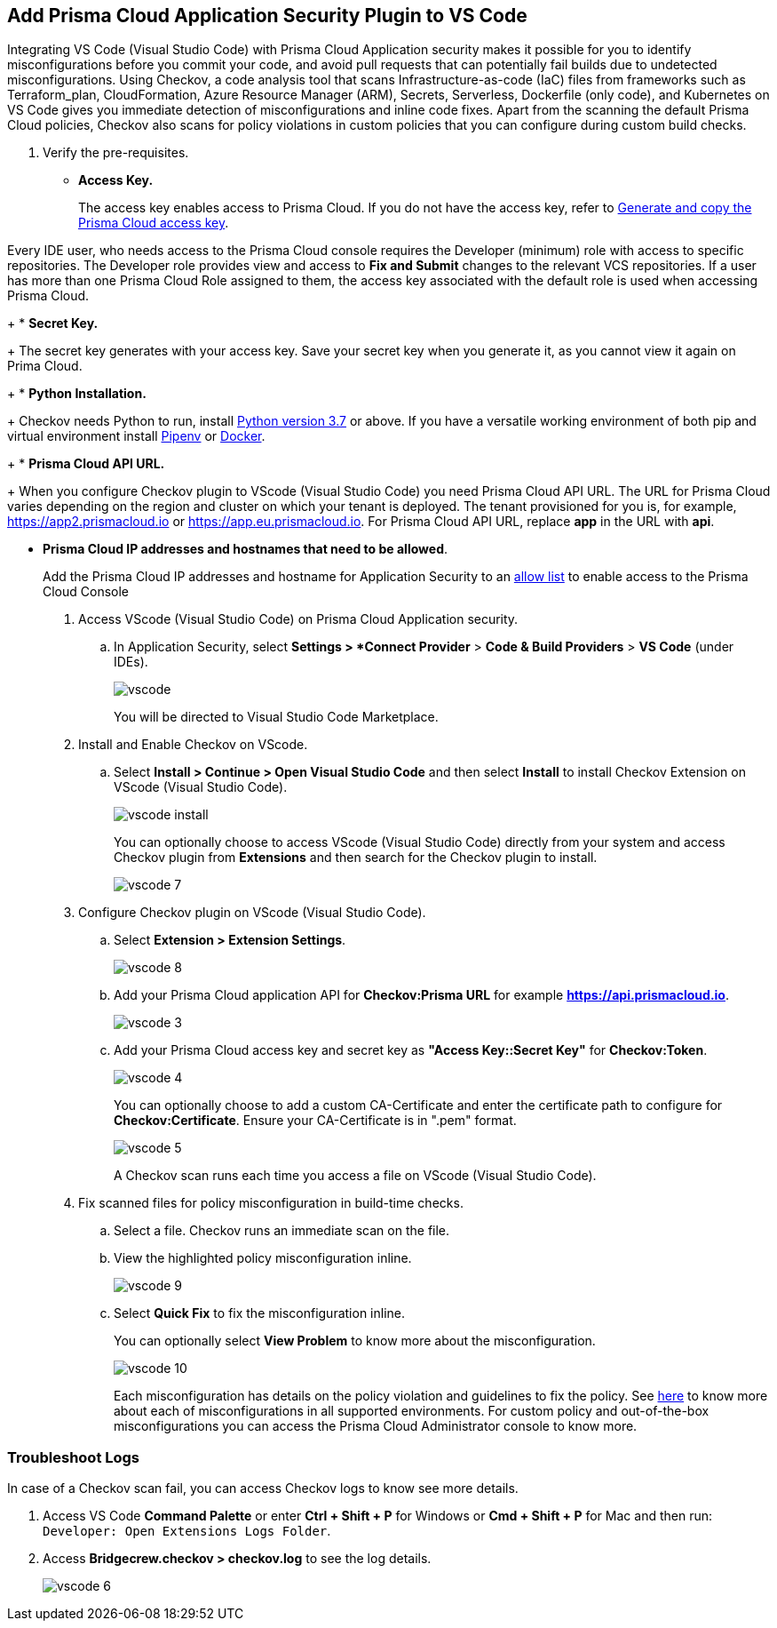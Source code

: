 :topic_type: task

[.task]
== Add Prisma Cloud Application Security Plugin to VS Code

Integrating VS Code (Visual Studio Code) with Prisma Cloud Application security makes it possible for you to identify misconfigurations before you commit your code, and avoid pull requests that can potentially fail builds due to undetected misconfigurations. Using Checkov, a code analysis tool that scans Infrastructure-as-code (IaC) files from frameworks such as Terraform_plan, CloudFormation, Azure Resource Manager (ARM), Secrets, Serverless, Dockerfile (only code), and Kubernetes on VS Code gives you immediate detection of misconfigurations and inline code fixes.
Apart from the scanning the default Prisma Cloud policies, Checkov also scans for policy violations in custom policies that you can configure during custom build checks. 
// Waiting for path to Policies See xref:../../code-repositories-policy-management/code-repositories-policy-management.adoc[custom build-time checks.]


[.procedure]

. Verify the pre-requisites.
+
* *Access Key.*
+
The access key enables access to Prisma Cloud. If you do not have the access key, refer to xref:../../../administration/create-access-keys.adoc[Generate and copy the Prisma Cloud access key].

Every IDE user, who needs access to the Prisma Cloud console requires the Developer (minimum) role with access to specific repositories. The Developer role provides view and access to  *Fix and Submit* changes to the relevant VCS repositories. If a user has more than one Prisma Cloud Role assigned to them, the access key associated with the default role is used when accessing Prisma Cloud. 
+
* *Secret Key.*
+
The secret key generates with your access key. Save your secret key when you generate it, as you cannot view it again on Prima Cloud.
+
* *Python Installation.*
+
Checkov needs Python to run, install https://www.python.org/downloads/[Python version 3.7] or above. If you have a versatile working environment of both pip and virtual environment install https://docs.pipenv.org/[Pipenv] or https://www.docker.com/products/docker-desktop[Docker].
+
* *Prisma Cloud API URL.*
+
When you configure Checkov plugin to VScode (Visual Studio Code) you need Prisma Cloud API URL. The URL for Prisma Cloud varies depending on the region and cluster on which your tenant is deployed. The tenant provisioned for you is, for example, https://app2.prismacloud.io or https://app.eu.prismacloud.io. For Prisma Cloud API URL, replace *app* in the URL with *api*.

* *Prisma Cloud IP addresses and hostnames that need to be allowed*.
+
Add the Prisma Cloud IP addresses and hostname for Application Security to an xref:../../../../get-started/console-prerequisites.adoc[allow list] to enable access to the Prisma Cloud Console 

. Access VScode (Visual Studio Code) on Prisma Cloud Application security.

.. In Application Security, select *Settings > *Connect Provider* > *Code & Build Providers* > *VS Code* (under IDEs).
+
image::application-security/vscode.png[]
+
You will be directed to Visual Studio Code Marketplace.

. Install and Enable Checkov on VScode.

.. Select *Install > Continue > Open Visual Studio Code* and then select *Install* to install Checkov Extension on VScode (Visual Studio Code).
+
image::application-security/vscode-install.gif[]
+
You can optionally choose to access VScode (Visual Studio Code) directly from your system and access Checkov plugin from *Extensions* and then search for the Checkov plugin to install.
+
image::application-security/vscode-7.png[]

. Configure Checkov plugin on VScode (Visual Studio Code).

.. Select *Extension > Extension Settings*.
+
image::application-security/vscode-8.png[]

.. Add your Prisma Cloud application API for *Checkov:Prisma URL* for example *https://api.prismacloud.io*.
+
image::application-security/vscode-3.png[]

.. Add your Prisma Cloud access key and secret key as *"Access Key::Secret Key"* for *Checkov:Token*.
+
image::application-security/vscode-4.png[]
+
You can optionally choose to add a custom CA-Certificate and enter the certificate path to configure for *Checkov:Certificate*. Ensure your CA-Certificate is in ".pem" format.
+
image::application-security/vscode-5.png[]
+
A Checkov scan runs each time you access a file on VScode (Visual Studio Code).

. Fix scanned files for policy misconfiguration in build-time checks.

.. Select a file. Checkov runs an immediate scan on the file.

.. View the highlighted policy misconfiguration inline.
+
image::application-security/vscode-9.png[]

.. Select *Quick Fix* to fix the misconfiguration inline.
+
You can optionally select *View Problem* to know more about the misconfiguration.
+
image::application-security/vscode-10.png[]
+
Each misconfiguration has details on the policy violation and guidelines to fix the policy. See https://docs.bridgecrew.io/docs/aws-policy-index[here] to know more about each of misconfigurations in all supported environments. For custom policy and out-of-the-box misconfigurations you can access the Prisma Cloud Administrator console to know more.

=== Troubleshoot Logs

In case of a Checkov scan fail, you can access Checkov logs to know see more details.

. Access VS Code *Command Palette* or enter *Ctrl + Shift + P* for Windows or *Cmd + Shift + P* for Mac and then run: `Developer: Open Extensions Logs Folder`.

. Access *Bridgecrew.checkov > checkov.log* to see the log details.
+
image::application-security/vscode-6.png[]
